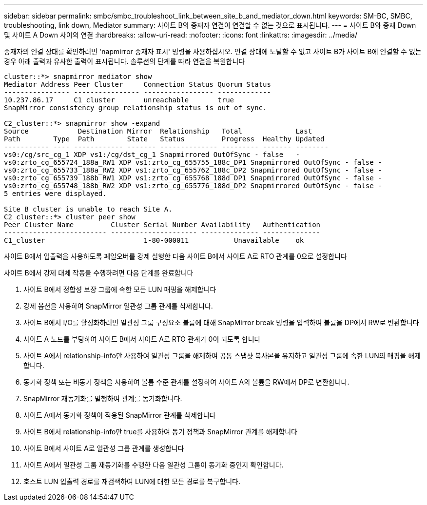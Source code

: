---
sidebar: sidebar 
permalink: smbc/smbc_troubleshoot_link_between_site_b_and_mediator_down.html 
keywords: SM-BC, SMBC, troubleshooting, link down, Mediator 
summary: 사이트 B의 중재자 연결이 연결할 수 없는 것으로 표시됩니다. 
---
= 사이트 B와 중재 Down 및 사이트 A Down 사이의 연결
:hardbreaks:
:allow-uri-read: 
:nofooter: 
:icons: font
:linkattrs: 
:imagesdir: ../media/


[role="lead"]
중재자의 연결 상태를 확인하려면 'napmirror 중재자 표시' 명령을 사용하십시오. 연결 상태에 도달할 수 없고 사이트 B가 사이트 B에 연결할 수 없는 경우 아래 출력과 유사한 출력이 표시됩니다. 솔루션의 단계를 따라 연결을 복원합니다

....
cluster::*> snapmirror mediator show
Mediator Address Peer Cluster     Connection Status Quorum Status
---------------- ---------------- ----------------- -------------
10.237.86.17     C1_cluster       unreachable       true
SnapMirror consistency group relationship status is out of sync.

C2_cluster::*> snapmirror show -expand
Source            Destination Mirror  Relationship   Total             Last
Path        Type  Path        State   Status         Progress  Healthy Updated
----------- ---- ------------ ------- -------------- --------- ------- --------
vs0:/cg/src_cg_1 XDP vs1:/cg/dst_cg_1 Snapmirrored OutOfSync - false   -
vs0:zrto_cg_655724_188a_RW1 XDP vs1:zrto_cg_655755_188c_DP1 Snapmirrored OutOfSync - false -
vs0:zrto_cg_655733_188a_RW2 XDP vs1:zrto_cg_655762_188c_DP2 Snapmirrored OutOfSync - false -
vs0:zrto_cg_655739_188b_RW1 XDP vs1:zrto_cg_655768_188d_DP1 Snapmirrored OutOfSync - false -
vs0:zrto_cg_655748_188b_RW2 XDP vs1:zrto_cg_655776_188d_DP2 Snapmirrored OutOfSync - false -
5 entries were displayed.

Site B cluster is unable to reach Site A.
C2_cluster::*> cluster peer show
Peer Cluster Name         Cluster Serial Number Availability   Authentication
------------------------- --------------------- -------------- --------------
C1_cluster 			  1-80-000011           Unavailable    ok
....
사이트 B에서 입출력을 사용하도록 페일오버를 강제 실행한 다음 사이트 B에서 사이트 A로 RTO 관계를 0으로 설정합니다

사이트 B에서 강제 대체 작동을 수행하려면 다음 단계를 완료합니다

. 사이트 B에서 정합성 보장 그룹에 속한 모든 LUN 매핑을 해제합니다
. 강제 옵션을 사용하여 SnapMirror 일관성 그룹 관계를 삭제합니다.
. 사이트 B에서 I/O를 활성화하려면 일관성 그룹 구성요소 볼륨에 대해 SnapMirror break 명령을 입력하여 볼륨을 DP에서 RW로 변환합니다
. 사이트 A 노드를 부팅하여 사이트 B에서 사이트 A로 RTO 관계가 0이 되도록 합니다
. 사이트 A에서 relationship-info만 사용하여 일관성 그룹을 해제하여 공통 스냅샷 복사본을 유지하고 일관성 그룹에 속한 LUN의 매핑을 해제합니다.
. 동기화 정책 또는 비동기 정책을 사용하여 볼륨 수준 관계를 설정하여 사이트 A의 볼륨을 RW에서 DP로 변환합니다.
. SnapMirror 재동기화를 발행하여 관계를 동기화합니다.
. 사이트 A에서 동기화 정책이 적용된 SnapMirror 관계를 삭제합니다
. 사이트 B에서 relationship-info만 true를 사용하여 동기 정책과 SnapMirror 관계를 해제합니다
. 사이트 B에서 사이트 A로 일관성 그룹 관계를 생성합니다
. 사이트 A에서 일관성 그룹 재동기화를 수행한 다음 일관성 그룹이 동기화 중인지 확인합니다.
. 호스트 LUN 입출력 경로를 재검색하여 LUN에 대한 모든 경로를 복구합니다.

